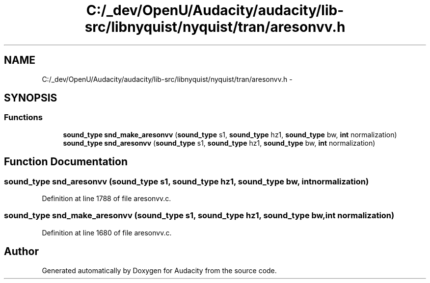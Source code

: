 .TH "C:/_dev/OpenU/Audacity/audacity/lib-src/libnyquist/nyquist/tran/aresonvv.h" 3 "Thu Apr 28 2016" "Audacity" \" -*- nroff -*-
.ad l
.nh
.SH NAME
C:/_dev/OpenU/Audacity/audacity/lib-src/libnyquist/nyquist/tran/aresonvv.h \- 
.SH SYNOPSIS
.br
.PP
.SS "Functions"

.in +1c
.ti -1c
.RI "\fBsound_type\fP \fBsnd_make_aresonvv\fP (\fBsound_type\fP s1, \fBsound_type\fP hz1, \fBsound_type\fP bw, \fBint\fP normalization)"
.br
.ti -1c
.RI "\fBsound_type\fP \fBsnd_aresonvv\fP (\fBsound_type\fP s1, \fBsound_type\fP hz1, \fBsound_type\fP bw, \fBint\fP normalization)"
.br
.in -1c
.SH "Function Documentation"
.PP 
.SS "\fBsound_type\fP snd_aresonvv (\fBsound_type\fP s1, \fBsound_type\fP hz1, \fBsound_type\fP bw, \fBint\fP normalization)"

.PP
Definition at line 1788 of file aresonvv\&.c\&.
.SS "\fBsound_type\fP snd_make_aresonvv (\fBsound_type\fP s1, \fBsound_type\fP hz1, \fBsound_type\fP bw, \fBint\fP normalization)"

.PP
Definition at line 1680 of file aresonvv\&.c\&.
.SH "Author"
.PP 
Generated automatically by Doxygen for Audacity from the source code\&.
